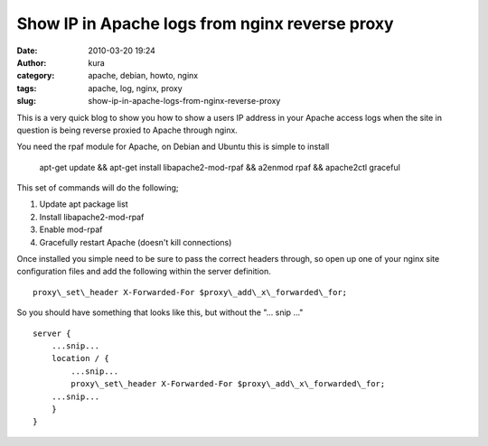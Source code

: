 Show IP in Apache logs from nginx reverse proxy
###############################################
:date: 2010-03-20 19:24
:author: kura
:category: apache, debian, howto, nginx
:tags: apache, log, nginx, proxy
:slug: show-ip-in-apache-logs-from-nginx-reverse-proxy

This is a very quick blog to show you how to show a users IP address in
your Apache access logs when the site in question is being reverse
proxied to Apache through nginx.

You need the rpaf module for Apache, on Debian and Ubuntu this is simple
to install

    apt-get update && apt-get install libapache2-mod-rpaf && a2enmod
    rpaf && apache2ctl graceful

This set of commands will do the following;

1. Update apt package list
2. Install libapache2-mod-rpaf
3. Enable mod-rpaf
4. Gracefully restart Apache (doesn't kill connections)

Once installed you simple need to be sure to pass the correct headers
through, so open up one of your nginx site configuration files and add
the following within the server definition.

::

    proxy\_set\_header X-Forwarded-For $proxy\_add\_x\_forwarded\_for;

So you should have something that looks like this, but without the "... snip ..."

::

    server {
        ...snip...
        location / {
            ...snip...
            proxy\_set\_header X-Forwarded-For $proxy\_add\_x\_forwarded\_for;
        ...snip...
        }
    }
